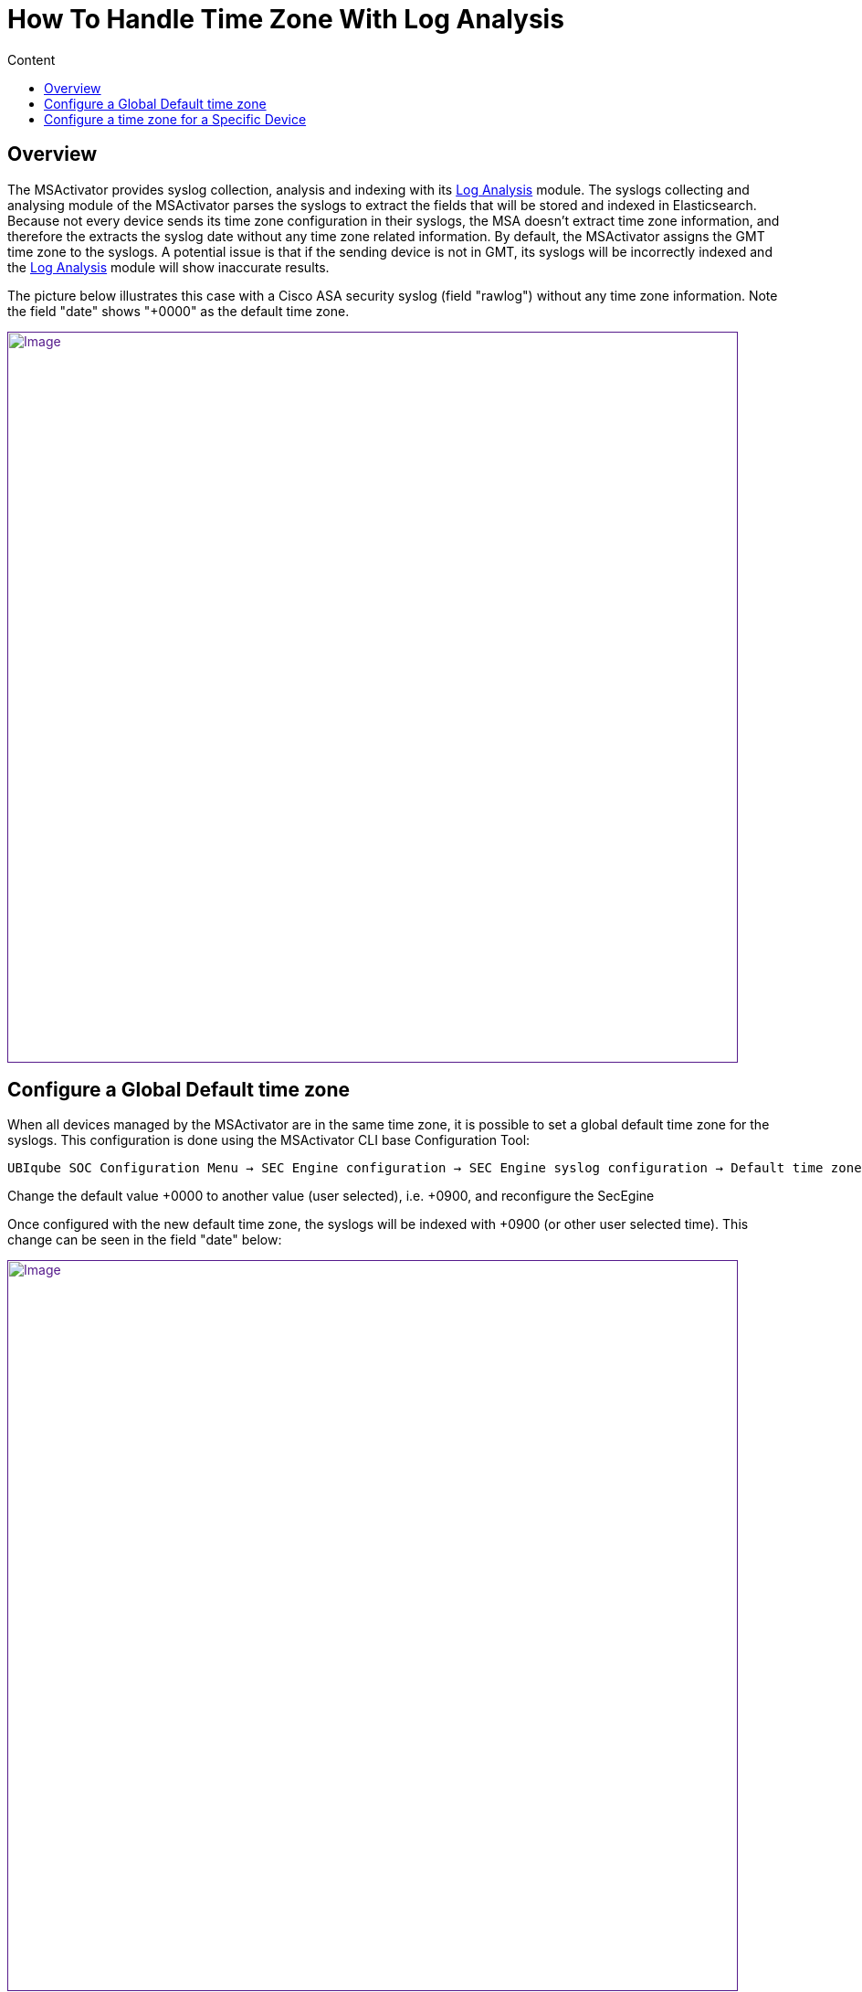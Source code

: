 = How To Handle Time Zone With Log Analysis
:toc: left
:toc-title: Content
:imagesdir: ../resources/
:ext-relative: adoc

== Overview

The MSActivator provides syslog collection, analysis and indexing with
its link:../Assurance/log-analysis.adoc[Log Analysis] module. The
syslogs collecting and analysing module of the MSActivator parses the
syslogs to extract the fields that will be stored and indexed in
Elasticsearch. Because not every device sends its time zone
configuration in their syslogs, the MSA doesn't extract time zone
information, and therefore the extracts the syslog date without any time
zone related information. By default, the MSActivator assigns the GMT
time zone to the syslogs. A potential issue is that if the sending
device is not in GMT, its syslogs will be incorrectly indexed and the
link:../Assurance/log-analysis.adoc[Log Analysis] module will show
inaccurate results.

The picture below illustrates this case with a Cisco ASA security syslog
(field "rawlog") without any time zone information. Note the field
"date" shows "+0000" as the default time zone.

link:[image:images/image2018-4-11_11-38-55.png[Image,width=800]]

== Configure a Global Default time zone

When all devices managed by the MSActivator are in the same time zone,
it is possible to set a global default time zone for the syslogs. This
configuration is done using the MSActivator CLI base Configuration Tool:

....
UBIqube SOC Configuration Menu → SEC Engine configuration → SEC Engine syslog configuration → Default time zone offset for received syslogs
....

Change the default value +0000 to another value (user selected), i.e.
+0900, and reconfigure the SecEgine

Once configured with the new default time zone, the syslogs will be
indexed with +0900 (or other user selected time). This change can be
seen in the field "date" below:

link:[image:images/image2018-4-11_17-31-6.png[Image,width=800]]

== Configure a time zone for a Specific Device

If your managed devices are configured with various time zones, then you
need to configure the time zone specifically for each devices.

This can be done by implementing a
link:../Configuration/Microservices/getting-started-developing-microservices.adoc[Microservice]
with a parameter *$param.timezone* that will take the value of the time
zone needed to add to the syslogs.

With the configuration below:

link:[image:images/image2018-4-24_18-3-44.png[Image,width=800]]

The syslogs get localized to the time zone GMT-0020.

link:[image:images/image2018-4-24_18-4-57.png[Image,width=800]]

NOTE: Important

The Microservice must be defined in a file *system.xml*

You can find a simple example on Github at
https://github.com/openmsa/Workflows-Microservices/tree/master/MICROSERVICES/CISCO
.

This example allows you to configure the time zone to set on the
syslogs. It can be extended with a full implementation of
IMPORT/CREATE/... to synchronize the time zone between the MSActivator
and the device.
